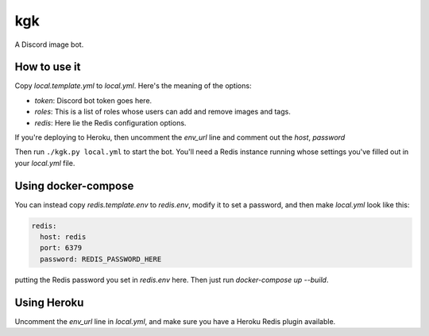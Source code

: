kgk
===

A Discord image bot.

How to use it
*************

Copy *local.template.yml* to *local.yml*. Here's the meaning of the options:

- *token*: Discord bot token goes here.
- *roles*: This is a list of roles whose users can add and remove images and tags.
- *redis*: Here lie the Redis configuration options.

If you're deploying to Heroku, then uncomment the *env_url* line and comment out the
*host*, *password*

Then run ``./kgk.py local.yml`` to start the bot. You'll need a Redis instance running whose
settings you've filled out in your *local.yml* file.

Using docker-compose
********************

You can instead copy *redis.template.env* to *redis.env*, modify it to set a password,
and then make *local.yml* look like this:

.. code-block:: yaml

  redis:
    host: redis
    port: 6379
    password: REDIS_PASSWORD_HERE

putting the Redis password you set in *redis.env* here. Then just run
*docker-compose up --build*.

Using Heroku
************

Uncomment the *env_url* line in *local.yml*, and make sure you have a Heroku Redis plugin
available.
